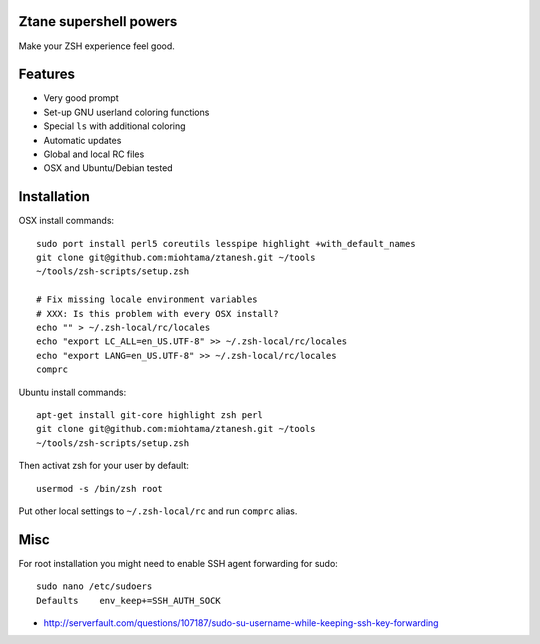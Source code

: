 Ztane supershell powers
--------------------------

Make your ZSH experience feel good.

Features
------------

* Very good prompt

* Set-up GNU userland coloring functions

* Special ``ls`` with additional coloring

* Automatic updates

* Global and local RC files 

* OSX and Ubuntu/Debian tested 

Installation
----------------

OSX install commands::

    sudo port install perl5 coreutils lesspipe highlight +with_default_names
    git clone git@github.com:miohtama/ztanesh.git ~/tools
    ~/tools/zsh-scripts/setup.zsh

    # Fix missing locale environment variables
    # XXX: Is this problem with every OSX install?
    echo "" > ~/.zsh-local/rc/locales 
    echo "export LC_ALL=en_US.UTF-8" >> ~/.zsh-local/rc/locales
    echo "export LANG=en_US.UTF-8" >> ~/.zsh-local/rc/locales
    comprc

Ubuntu install commands::

    apt-get install git-core highlight zsh perl
    git clone git@github.com:miohtama/ztanesh.git ~/tools
    ~/tools/zsh-scripts/setup.zsh

Then activat zsh for your user by default::

    usermod -s /bin/zsh root

Put other local settings to ``~/.zsh-local/rc`` 
and run ``comprc`` alias.

Misc
------

For root installation you might need to enable SSH agent forwarding for sudo::

    sudo nano /etc/sudoers
    Defaults    env_keep+=SSH_AUTH_SOCK

* http://serverfault.com/questions/107187/sudo-su-username-while-keeping-ssh-key-forwarding